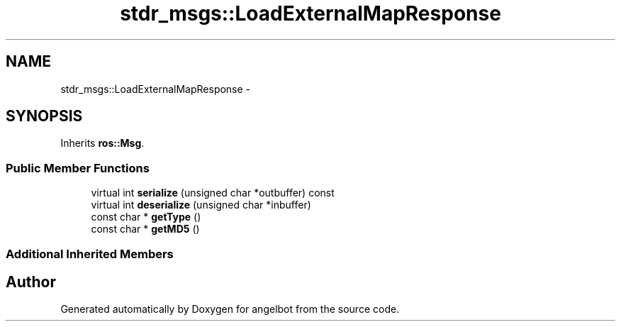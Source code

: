 .TH "stdr_msgs::LoadExternalMapResponse" 3 "Sat Jul 9 2016" "angelbot" \" -*- nroff -*-
.ad l
.nh
.SH NAME
stdr_msgs::LoadExternalMapResponse \- 
.SH SYNOPSIS
.br
.PP
.PP
Inherits \fBros::Msg\fP\&.
.SS "Public Member Functions"

.in +1c
.ti -1c
.RI "virtual int \fBserialize\fP (unsigned char *outbuffer) const "
.br
.ti -1c
.RI "virtual int \fBdeserialize\fP (unsigned char *inbuffer)"
.br
.ti -1c
.RI "const char * \fBgetType\fP ()"
.br
.ti -1c
.RI "const char * \fBgetMD5\fP ()"
.br
.in -1c
.SS "Additional Inherited Members"


.SH "Author"
.PP 
Generated automatically by Doxygen for angelbot from the source code\&.
